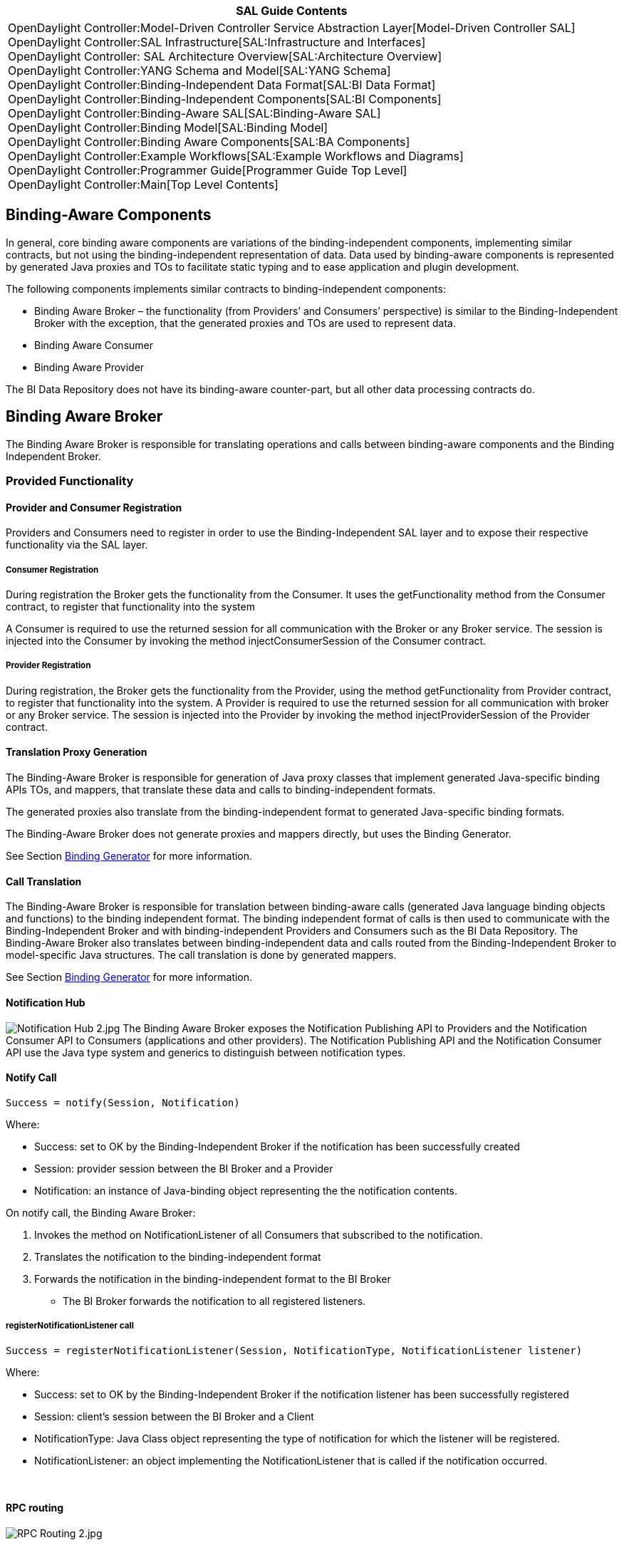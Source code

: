 [cols="^",]
|=======================================================================
|*SAL Guide Contents*

|OpenDaylight Controller:Model-Driven Controller Service Abstraction Layer[Model-Driven
Controller SAL] +
OpenDaylight Controller:SAL Infrastructure[SAL:Infrastructure and
Interfaces] +
OpenDaylight Controller: SAL Architecture Overview[SAL:Architecture
Overview] +
OpenDaylight Controller:YANG Schema and Model[SAL:YANG Schema] +
OpenDaylight Controller:Binding-Independent Data Format[SAL:BI Data
Format] +
OpenDaylight Controller:Binding-Independent Components[SAL:BI
Components] +
OpenDaylight Controller:Binding-Aware SAL[SAL:Binding-Aware SAL] +
OpenDaylight Controller:Binding Model[SAL:Binding Model] +
OpenDaylight Controller:Binding Aware Components[SAL:BA Components] +
OpenDaylight Controller:Example Workflows[SAL:Example Workflows and
Diagrams] +
OpenDaylight Controller:Programmer Guide[Programmer Guide Top Level] +
OpenDaylight Controller:Main[Top Level Contents]
|=======================================================================

[[binding-aware-components]]
== Binding-Aware Components

In general, core binding aware components are variations of the
binding-independent components, implementing similar contracts, but not
using the binding-independent representation of data. Data used by
binding-aware components is represented by generated Java proxies and
TOs to facilitate static typing and to ease application and plugin
development.

The following components implements similar contracts to
binding-independent components:

* Binding Aware Broker – the functionality (from Providers’ and
Consumers’ perspective) is similar to the Binding-Independent Broker
with the exception, that the generated proxies and TOs are used to
represent data.
* Binding Aware Consumer
* Binding Aware Provider

The BI Data Repository does not have its binding-aware counter-part, but
all other data processing contracts do.

[[binding-aware-broker]]
== Binding Aware Broker

The Binding Aware Broker is responsible for translating operations and
calls between binding-aware components and the Binding Independent
Broker.

[[provided-functionality]]
=== Provided Functionality

[[provider-and-consumer-registration]]
==== Provider and Consumer Registration

Providers and Consumers need to register in order to use the
Binding-Independent SAL layer and to expose their respective
functionality via the SAL layer.

[[consumer-registration]]
===== Consumer Registration

During registration the Broker gets the functionality from the Consumer.
It uses the getFunctionality method from the Consumer contract, to
register that functionality into the system

A Consumer is required to use the returned session for all communication
with the Broker or any Broker service. The session is injected into the
Consumer by invoking the method injectConsumerSession of the Consumer
contract.

[[provider-registration]]
===== Provider Registration

During registration, the Broker gets the functionality from the
Provider, using the method getFunctionality from Provider contract, to
register that functionality into the system. A Provider is required to
use the returned session for all communication with broker or any Broker
service. The session is injected into the Provider by invoking the
method injectProviderSession of the Provider contract.

[[translation-proxy-generation]]
==== Translation Proxy Generation

The Binding-Aware Broker is responsible for generation of Java proxy
classes that implement generated Java-specific binding APIs TOs, and
mappers, that translate these data and calls to binding-independent
formats.

The generated proxies also translate from the binding-independent format
to generated Java-specific binding formats.

The Binding-Aware Broker does not generate proxies and mappers directly,
but uses the Binding Generator.

See Section link:#Binding_Generator[Binding Generator] for more
information.

[[call-translation]]
==== Call Translation

The Binding-Aware Broker is responsible for translation between
binding-aware calls (generated Java language binding objects and
functions) to the binding independent format. The binding independent
format of calls is then used to communicate with the Binding-Independent
Broker and with binding-independent Providers and Consumers such as the
BI Data Repository. The Binding-Aware Broker also translates between
binding-independent data and calls routed from the Binding-Independent
Broker to model-specific Java structures. The call translation is done
by generated mappers.

See Section link:#Binding_Generator[Binding Generator] for more
information.

[[notification-hub]]
==== Notification Hub

image:Notification Hub 2.jpg[Notification Hub 2.jpg,title="fig:Notification Hub 2.jpg"]
The Binding Aware Broker exposes the Notification Publishing API to
Providers and the Notification Consumer API to Consumers (applications
and other providers). The Notification Publishing API and the
Notification Consumer API use the Java type system and generics to
distinguish between notification types.

[[notify-call]]
==== Notify Call

`Success = notify(Session, Notification)    `

Where:

* Success: set to OK by the Binding-Independent Broker if the
notification has been successfully created
* Session: provider session between the BI Broker and a Provider
* Notification: an instance of Java-binding object representing the the
notification contents.

On notify call, the Binding Aware Broker:

1.  Invokes the method on NotificationListener of all Consumers that
subscribed to the notification.
2.  Translates the notification to the binding-independent format
3.  Forwards the notification in the binding-independent format to the
BI Broker
* The BI Broker forwards the notification to all registered listeners.

[[registernotificationlistener-call]]
===== registerNotificationListener call

`Success = registerNotificationListener(Session, NotificationType, NotificationListener listener)`

Where:

* Success: set to OK by the Binding-Independent Broker if the
notification listener has been successfully registered
* Session: client’s session between the BI Broker and a Client
* NotificationType: Java Class object representing the type of
notification for which the listener will be registered.
* NotificationListener: an object implementing the NotificationListener
that is called if the notification occurred.

 

[[rpc-routing]]
==== RPC routing

image:RPC Routing 2.jpg[RPC Routing 2.jpg,title="RPC Routing 2.jpg"]

1.  The Consumer gets the generated proxy for the requested model /
functionality.
2.  The Consumer constructs the instance of TO representing the input to
the RPC.
3.  The Consumer invokes the method, which represents the RPC call, on
the retrieved proxy.
4.  The generated proxy process the call:
1.  If the provider of RPC uses the same language-binding:
1.  the Provider implementation of RPC is invoked directly
2.  If the Provider is binding-independent
1.  the call are generated to the binding-independent form
2.  the binding-independent call is invoked on the BI Vroker
3.  the BI Broker routes the RPC, receives the BI independent response
4.  the BI independent response is translated to the language-binding
format by the Binding-Aware Broker.

image:RPC Binding Aware Broker.jpg[RPC Binding Aware Broker.jpg,title="RPC Binding Aware Broker.jpg"]

[[system-state-access-modification]]
==== System State Access & Modification

The broker unifies the access to the state of the system with use of
Java-specific binding APIs. The broker does not implement the state
functionality directly, but uses generated mappers to translate data
from/to binding-independent formats and invocations of the BI Broker’s
state repository API. The contracts implemented by the Binding-Aware
Broker are similar to the data & state contracts of the BI broker, but
use DTOs and Java Class objects representing DTO types instead of
DOMNodes and QNames.

See Section
OpenDaylight Controller:Binding-Independent Components#Binding-Independent_Data_Repository[Binding-Independent
Data Repository] for more information.

[[requirements]]
=== Requirements

* Notification handling should not result in the cyclic calls between
Binding Aware Broker and the BI broker

[[dependencies]]
=== Dependencies

Binding aware broker depends on:

* Binding Generator – to generate proxies and mappers
* Binding Independent Broker – to route calls to binding-independent
providers and consumers

 

[[binding-generator]]
== Binding Generator

The Binding Generator is an infrastructure component responsible for
runtime generation of functionality and implementation of model
bindings.

[[provided-functionality-1]]
=== Provided Functionality

[[generation-of-proxies]]
==== Generation of Proxies

The Binding Generator is responsible for generation of various types of
proxies, which are defined in the Binding Model, and allows access to
the Providers’ functionality, regardless the type of Provider.

Proxies provide a simple programmatic access to the Binding-Aware Broker
functionality (e.g. RPC calls) and wrap the translation between data in
a statically typed format to data in the binding-independent DOM format.

[[generation-of-data-transfer-object-builders]]
==== Generation of Data Transfer Object Builders

Transfer objects are not generated directly, but the Binding Generator
creates an implementation of builders which are to be exposed to
Consumers to expose the data.

`Builder = getBuilder(TransferObjectClass)`

Where:

* Builder: An implementation of generated Java interface for building
immutable DTOs.
* TransferObjectClass: An Java Class object representing the DTO for
which the builder should be generated.

[[generation-of-to-mappers]]
==== Generation of TO Mappers

Generated mappers are not designed to be directly used to the Consumers,
but to be used by Binding-Aware Broker

`Mapper = getMapper(TransferObjectClass)`

Where:

* Mapper: An implementation of the DTOMapper Contract, specific for the
supplied TransferObjectClass
* TransferObjectClass: A Java Class object representing the interface
describing the data transfer object.

`Mapper = getMapper(SchemaPath)`

Where:

* Mapper: An implementation of the DTOMapper Contract, specific for the
supplied TransferObjectClass
* SchemaPath: An path in YANG schema representing the schema definition
for the data.

[[dtomapper-contract]]
===== DTOMapper contract

Implementations of DTOMapper contract are responsible for two-way
mapping / translation of data in Binding-aware format (instances of
generated DTOs) and binding-indepenendent Data DOM format.

`TO = createDTO(DOMNode)`

Where:

* TO: DTO representing the data
* DOMNode: Data DOM representation of data

`DOMNode = createDOMNode(TO)`

Where:

* TO: DTO representing the data
* DOMNode: Data DOM representation of data

[[dependencies-1]]
=== Dependencies

The Binding Generator is dependent on:

* Model Schema
* Binding-independent Data Form
* Binding Model
* Model Schema Repository

 

[[generation-workflow]]
=== Generation Workflow

image:Generation Workflow.jpg[Generation Workflow.jpg,title="Generation Workflow.jpg"]

The binding generation workflow is variation of the Netconf/YANG client
workflow.

* A Binding specification is generated during the development phase of
consumers and providers, the format is set for generated sources of Java
interfaces and TOs
* The translation specification is dependent on the implementation of
the Translation Compiler. The possibilities for the translation
specification are:
** Generated java source code – if static compilation is required
** Annotations on interfaces in the binding specification
** Packaged source YANG models
* The Runtime Binding Generator is responsible for runtime generation of
proxies, TOs, TO builders and mappers.

The generation workflow is as follows:

* At development time:
1.  Developer adds a YANG model to the project (Consumer or Provider)
2.  Developer invokes the Java Binding Generator
3.  The Java Binding Generator generates the Binding Specification (Java
interfaces of TOs, RPC services)
4.  Developer writes code using the generated Binding Specification and
the Binding-Aware Broker APIs.
5.  Developer compiles the project
6.  YANG models are also bundled into compiled library
* At untime:
1.  Project is deployed to the Controller
2.  Project code requests RPC services and/or TO Builders via
Binding-Aware Broker APIs
3.  The Binding-Aware Broker gets the instances of TO Builders and
proxies from the Binding Generator and returns these instances to the
project code
4.  Project code uses generated proxies.
5.  Proxies invokes Binding-Aware Broker functionality
6.  Binding-Aware Broker invokes TO translation (by using Generated
Mapper) if the target is Binding-independent Provider. Otherwise
Binding-Aware Broker passes TOs directly to the Provider.

[[functional-requirements]]
=== Functional Requirements

The Binding Generator SHOULD:

* Keep track of generated classes; supporting classes for the same
revision of model SHOULD NOT be regenerated for a new Consumer /
provider, but reused.
* Generated TO Mappers, which should be thread-safe and stateless
* Transfer Objects returned from TO Builders should be immutable.

[[dependencies-2]]
=== Dependencies

The Binding Generator has the following dependencies:

* Model Schema Repository
* Binding-Independent model

[[binding-aware-consumer]]
== Binding-Aware Consumer

The Binding-Aware Consumer is variation of the Consumer which does not
use the Binding-Independent format for data and contracts. It uses
generated bindings to access functionality provided by other components
of the system.

[[binding-aware-provider]]
== Binding-Aware Provider

The Binding-Aware Provider is a variation of the Provider, which is not
programmed using the Binding-Independent data and contract formats, but
uses generated bindings to provide functionality to other components in
the system. In general, most contracts for the Binding-Aware Provider
are similar to Binding-Independent Provider contracts, but use DTOs and
Java Class objects representing DTO types instead of DOMNodes and
QNames.

[[exposing-an-rpc-implementation]]
=== Exposing an RPC Implementation

When a Provider implements RPC interfaces generated from bindings, it
can register the implementation with the Broker by using the:

* pull form – returning the objects implementing the contract in the
return value from the getFunctionality method
* push form – see Provider Registration for the Binding Aware Broker.

 

Category:OpenDaylight Controller[Category:OpenDaylight Controller]
